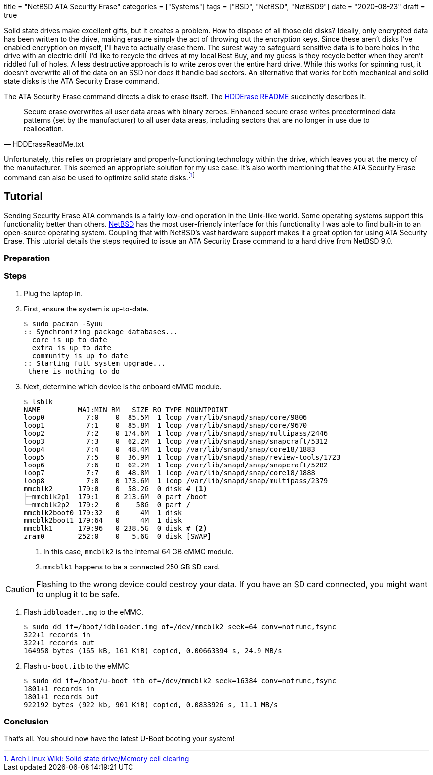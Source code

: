 +++
title = "NetBSD ATA Security Erase"
categories = ["Systems"]
tags = ["BSD", "NetBSD", "NetBSD9"]
date = "2020-08-23"
draft = true
+++

Solid state drives make excellent gifts, but it creates a problem.
How to dispose of all those old disks?
Ideally, only encrypted data has been written to the drive, making erasure simply the act of throwing out the encryption keys.
Since these aren't disks I've enabled encryption on myself, I'll have to actually erase them.
The surest way to safeguard sensitive data is to bore holes in the drive with an electric drill.
I'd like to recycle the drives at my local Best Buy, and my guess is they recycle better when they aren't riddled full of holes.
A less destructive approach is to write zeros over the entire hard drive.
While this works for spinning rust, it doesn't overwrite all of the data on an SSD nor does it handle bad sectors.
An alternative that works for both mechanical and solid state disks is the ATA Security Erase command.

The ATA Security Erase command directs a disk to erase itself.
The https://web.archive.org/web/20110222015452/http://cmrr.ucsd.edu/people/Hughes/HDDEraseReadMe.txt[HDDErase README] succinctly describes it.
[quote, HDDEraseReadMe.txt]
____
Secure erase overwrites all user data areas with binary zeroes.  Enhanced
secure erase writes predetermined data patterns (set by the manufacturer) to
all user data areas, including sectors that are no longer in use due to
reallocation.
____
Unfortunately, this relies on proprietary and properly-functioning technology within the drive, which leaves you at the mercy of the manufacturer.
This seemed an appropriate solution for my use case.
It's also worth mentioning that the ATA Security Erase command can also be used to optimize solid state disks.footnote:[https://wiki.archlinux.org/index.php/Solid_state_drive/Memory_cell_clearing[Arch Linux Wiki: Solid state drive/Memory cell clearing]]

== Tutorial

Sending Security Erase ATA commands is a fairly low-end operation in the Unix-like world.
Some operating systems support this functionality better than others.
https://www.netbsd.org/[NetBSD] has the most user-friendly interface for this functionality I was able to find built-in to an open-source operating system.
Coupling that with NetBSD's vast hardware support makes it a great option for using ATA Security Erase.
This tutorial details the steps required to issue an ATA Security Erase command to a hard drive from NetBSD 9.0.

=== Preparation

=== Steps

. Plug the laptop in.

. First, ensure the system is up-to-date.
+
[source,shell]
----
$ sudo pacman -Syuu
:: Synchronizing package databases...
  core is up to date
  extra is up to date
  community is up to date
:: Starting full system upgrade...
 there is nothing to do
----

. Next, determine which device is the onboard eMMC module.
+
--
[source,shell]
----
$ lsblk
NAME         MAJ:MIN RM   SIZE RO TYPE MOUNTPOINT
loop0          7:0    0  85.5M  1 loop /var/lib/snapd/snap/core/9806
loop1          7:1    0  85.8M  1 loop /var/lib/snapd/snap/core/9670
loop2          7:2    0 174.6M  1 loop /var/lib/snapd/snap/multipass/2446
loop3          7:3    0  62.2M  1 loop /var/lib/snapd/snap/snapcraft/5312
loop4          7:4    0  48.4M  1 loop /var/lib/snapd/snap/core18/1883
loop5          7:5    0  36.9M  1 loop /var/lib/snapd/snap/review-tools/1723
loop6          7:6    0  62.2M  1 loop /var/lib/snapd/snap/snapcraft/5282
loop7          7:7    0  48.8M  1 loop /var/lib/snapd/snap/core18/1888
loop8          7:8    0 173.6M  1 loop /var/lib/snapd/snap/multipass/2379
mmcblk2      179:0    0  58.2G  0 disk # <1>
├─mmcblk2p1  179:1    0 213.6M  0 part /boot
└─mmcblk2p2  179:2    0    58G  0 part /
mmcblk2boot0 179:32   0     4M  1 disk
mmcblk2boot1 179:64   0     4M  1 disk
mmcblk1      179:96   0 238.5G  0 disk # <2>
zram0        252:0    0   5.6G  0 disk [SWAP]
----
<1> In this case, `mmcblk2` is the internal 64 GB eMMC module.
<2> `mmcblk1` happens to be a connected 250 GB SD card.
--

[CAUTION]
====
Flashing to the wrong device could destroy your data.
If you have an SD card connected, you might want to unplug it to be safe.
====

. Flash `idbloader.img` to the eMMC.
+
[source,shell]
----
$ sudo dd if=/boot/idbloader.img of=/dev/mmcblk2 seek=64 conv=notrunc,fsync
322+1 records in
322+1 records out
164958 bytes (165 kB, 161 KiB) copied, 0.00663394 s, 24.9 MB/s
----

. Flash `u-boot.itb` to the eMMC.
+
[source,shell]
----
$ sudo dd if=/boot/u-boot.itb of=/dev/mmcblk2 seek=16384 conv=notrunc,fsync
1801+1 records in
1801+1 records out
922192 bytes (922 kb, 901 KiB) copied, 0.0833926 s, 11.1 MB/s
----

=== Conclusion

That's all.
You should now have the latest U-Boot booting your system!
